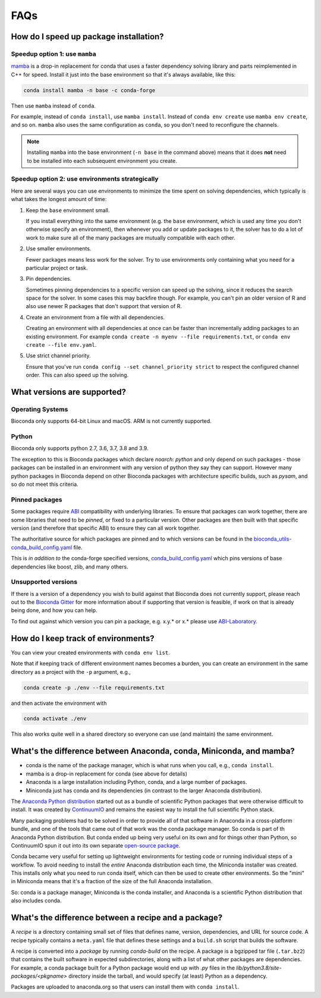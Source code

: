 FAQs
====

.. _speedup:

How do I speed up package installation?
---------------------------------------

Speedup option 1: use ``mamba``
~~~~~~~~~~~~~~~~~~~~~~~~~~~~~~~

`mamba <https://github.com/mamba-org/mamba>`_ is a drop-in replacement for
conda that uses a faster dependency solving library and parts reimplemented in
C++ for speed. Install it just into the base environment so that it's always
available, like this:

.. code-block:: bash

    conda install mamba -n base -c conda-forge

Then use ``mamba`` instead of ``conda``.

For example, instead of ``conda install``, use ``mamba install``. Instead of
``conda env create`` use ``mamba env create``, and so on. ``mamba`` also uses
the same configuration as ``conda``, so you don't need to reconfigure the
channels.

.. note::

    Installing ``mamba`` into the base environment (``-n base`` in the command
    above) means that it does **not** need to be installed into each subsequent
    environment you create.

Speedup option 2: use environments strategically
~~~~~~~~~~~~~~~~~~~~~~~~~~~~~~~~~~~~~~~~~~~~~~~~
Here are several ways you can use environments to minimize the time spent on
solving dependencies, which typically is what takes the longest amount of time:

1. Keep the ``base`` environment small.

   If you install everything into the same environment (e.g. the ``base``
   environment, which is used any time you don't otherwise specify an
   environment), then whenever you add or update packages to it, the solver has
   to do a lot of work to make sure all of the many packages are mutually
   compatible with each other.

2. Use smaller environments.

   Fewer packages means less work for the solver. Try to use environments only
   containing what you need for a particular project or task.

3. Pin dependencies.

   Sometimes pinning dependencies to a specific version can speed up the
   solving, since it reduces the search space for the solver. In some cases
   this may backfire though. For example, you can't pin an older version of
   R and also use newer R packages that don't support that version of R.

4. Create an environment from a file with all dependencies.

   Creating an environment with all dependencies at once can be faster than
   incrementally adding packages to an existing environment. For example
   ``conda create -n myenv --file requirements.txt``, or ``conda env create
   --file env.yaml``.

5. Use strict channel priority.

   Ensure that you've run ``conda config --set channel_priority strict`` to
   respect the configured channel order. This can also speed up the solving.

What versions are supported?
----------------------------

Operating Systems
~~~~~~~~~~~~~~~~~

Bioconda only supports 64-bit Linux and macOS. ARM is not currently supported.

Python
~~~~~~

Bioconda only supports python 2.7, 3.6, 3.7, 3.8 and 3.9.

The exception to this is Bioconda packages which declare `noarch: python` and
only depend on such packages - those packages can be installed in an
environment with any version of python they say they can support. However many
python packages in Bioconda depend on other Bioconda packages with architecture
specific builds, such as `pysam`, and so do not meet this criteria.


Pinned packages
~~~~~~~~~~~~~~~

Some packages require `ABI
<https://en.wikipedia.org/wiki/Application_binary_interface>`_ compatibility
with underlying libraries. To ensure that packages can work together, there are
some libraries that need to be *pinned*, or fixed to a particular version.
Other packages are then built with that specific version (and therefore that
specific ABI) to ensure they can all work together.

The authoritative source for which packages are pinned and to which versions
can be found in the `bioconda_utils-conda_build_config.yaml
<https://github.com/bioconda/bioconda-utils/blob/master/bioconda_utils/bioconda_utils-conda_build_config.yaml>`_
file.

This is *in addition to* the conda-forge specified versions,
`conda_build_config.yaml
<https://github.com/conda-forge/conda-forge-pinning-feedstock/blob/master/recipe/conda_build_config.yaml>`_
which pins versions of base dependencies like boost, zlib, and many others.

Unsupported versions
~~~~~~~~~~~~~~~~~~~~

If there is a version of a dependency you wish to build against that Bioconda
does not currently support, please reach out to the `Bioconda Gitter
<https://gitter.im/bioconda/Lobby>`_ for more information about if supporting
that version is feasible, if work on that is already being done, and how you
can help.

To find out against which version you can pin a package, e.g. x.y.* or x.*
please use `ABI-Laboratory <https://abi-laboratory.pro/tracker/>`_.

How do I keep track of environments?
------------------------------------

You can view your created environments with ``conda env list``.

Note that if keeping track of different environment names
becomes a burden, you can create an environment in the same directory as
a project with the ``-p`` argument, e.g., 

.. code-block:: bash

    conda create -p ./env --file requirements.txt

and then activate the environment with

.. code-block:: bash

    conda activate ./env

This also works quite well in a shared directory so everyone can use (and
maintain) the same environment.

.. _conda-anaconda-minconda:

What's the difference between Anaconda, conda, Miniconda, and mamba?
--------------------------------------------------------------------

- conda is the name of the package manager, which is what runs when you call,
  e.g., ``conda install``.
- mamba is a drop-in replacement for conda (see above for details)
- Anaconda is a large installation including Python, conda, and a large number
  of packages.
- Miniconda just has conda and its dependencies (in contrast to the larger
  Anaconda distribution).

The `Anaconda Python distribution <https://www.continuum.io/downloads>`_
started out as a bundle of scientific Python packages that were otherwise
difficult to install. It was created by `ContinuumIO
<https://www.continuum.io/>`_ and remains the easiest way to install the full
scientific Python stack.

Many packaging problems had to be solved in order to provide all of that
software in Anaconda in a cross-platform bundle, and one of the tools that came
out of that work was the conda package manager. So conda is part of th Anaconda
Python distribution. But conda ended up being very useful on its own and for
things other than Python, so ContinuumIO spun it out into its own separate
`open-source package <https://github.com/conda/conda>`_.

Conda became very useful for setting up lightweight environments for testing
code or running individual steps of a workflow. To avoid needing to install the
*entire* Anaconda distribution each time, the Miniconda installer was created.
This installs only what you need to run conda itself, which can then be used to
create other environments. So the "mini" in Miniconda means that it's
a fraction of the size of the full Anaconda installation.

So: conda is a package manager, Miniconda is the conda installer, and Anaconda
is a scientific Python distribution that also includes conda.

What's the difference between a recipe and a package?
-----------------------------------------------------

A *recipe* is a directory containing small set of files that defines name,
version, dependencies, and URL for source code. A recipe typically contains
a ``meta.yaml`` file that defines these settings and a ``build.sh`` script that
builds the software.

A recipe is converted into a *package* by running `conda-build` on the recipe.
A package is a bgzipped tar file (``.tar.bz2``) that contains the built
software in expected subdirectories, along with a list of what other packages
are dependencies. For example, a conda package built for a Python package would
end up with `.py` files in the `lib/python3.8/site-packages/<pkgname>`
directory inside the tarball, and would specify (at least) Python as
a dependency.

Packages are uploaded to anaconda.org so that users can install them
with ``conda install``.

.. seealso::

    The `conda-build:resources/package-spec` has details on exactly
    what a package contains and how it is installed into an
    environment.


